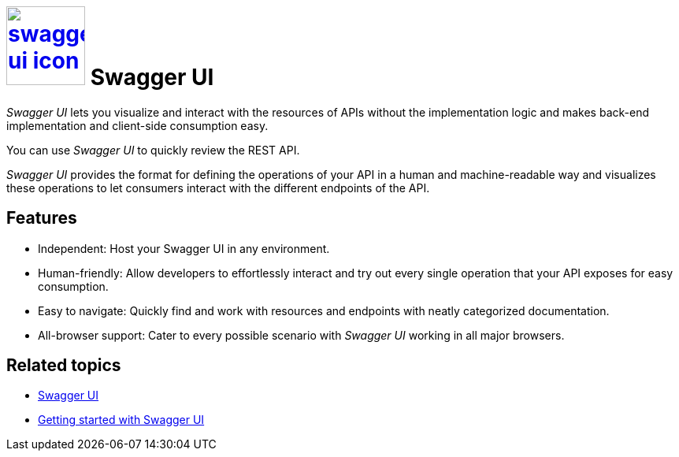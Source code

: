= image:swagger-ui-icon.png[width=100,link="swagger-ui-icon.png"] Swagger UI

__Swagger UI__ lets you visualize and interact with the resources of APIs without the implementation logic and makes back-end implementation and client-side consumption easy.

You can use __Swagger UI__ to quickly review the REST API.

__Swagger UI__ provides the format for defining the operations of your API in a human and machine-readable way and visualizes these operations to let consumers interact with the different endpoints of the API.

== Features
* Independent: Host your Swagger UI in any environment.
* Human-friendly: Allow developers to effortlessly interact and try out every single operation that your API exposes for easy consumption.
* Easy to navigate: Quickly find and work with resources and endpoints with neatly categorized documentation.
* All-browser support: Cater to every possible scenario with __Swagger UI__ working in all major browsers.

== Related topics
* https://community.neptune-software.com/documentation/swagger-ui-2[Swagger UI]
* https://community.neptune-software.com/documentation/swagger-ui-2#Getting%20started%20with%20swagger%20UI[Getting started with Swagger UI]


